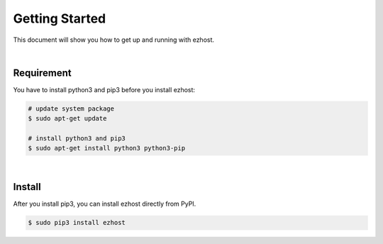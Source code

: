 Getting Started
===============

This document will show you how to get up and running with ezhost.

|

Requirement
---------------

You have to install python3 and pip3 before you install ezhost:

.. code-block:: bash

   # update system package
   $ sudo apt-get update

   # install python3 and pip3
   $ sudo apt-get install python3 python3-pip

|

Install
---------------

After you install pip3, you can install ezhost directly from PyPI.

.. code-block:: bash

   $ sudo pip3 install ezhost